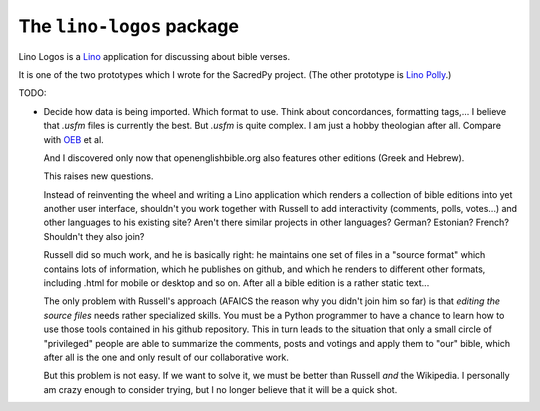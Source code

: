 ==========================
The ``lino-logos`` package
==========================



Lino Logos is a `Lino <https://www.lino-framework.org>`__
application for discussing about bible verses.

It is one of the two prototypes which I wrote for the SacredPy
project. (The other prototype is
`Lino Polly <http://lino-framework.org/polly/>`_.)


TODO:

-   Decide how data is being imported. Which format to use.
    Think about concordances, formatting tags,...
    I believe that `.usfm` files is currently the best.
    But `.usfm` is quite complex.
    I am just a hobby theologian after all.
    Compare with `OEB
    <https://github.com/openenglishbible/Open-English-    Bible/blob/master/final-usfm/cth/01-Genesis.usfm>`_
    et al.


    And I discovered only now that openenglishbible.org also features other
    editions (Greek and Hebrew).

    This raises new questions.

    Instead of reinventing the wheel and writing a Lino application which
    renders a collection of bible editions into yet another user interface,
    shouldn't you work together with Russell to add interactivity (comments,
    polls, votes...) and other languages to his existing site? Aren't there
    similar projects in other languages? German? Estonian? French? Shouldn't
    they also join?

    Russell did so much work, and he is basically right: he maintains one
    set of files in a "source format" which contains lots of information,
    which he publishes on github, and which he renders to different other
    formats, including .html for mobile or desktop and so on. After all a
    bible edition is a rather static text...

    The only problem with Russell's approach (AFAICS the reason why you
    didn't join him so far) is that *editing the source files* needs rather
    specialized skills. You must be a Python programmer to have a chance to
    learn how to use those tools contained in his github repository. This in
    turn leads to the situation that only a small circle of "privileged"
    people are able to summarize the comments, posts and votings and apply
    them to "our" bible, which after all is the one and only result of our
    collaborative work.

    But this problem is not easy. If we want to solve it, we must be better
    than Russell *and* the Wikipedia. I personally am crazy enough to
    consider trying, but I no longer believe that it will be a quick shot.



